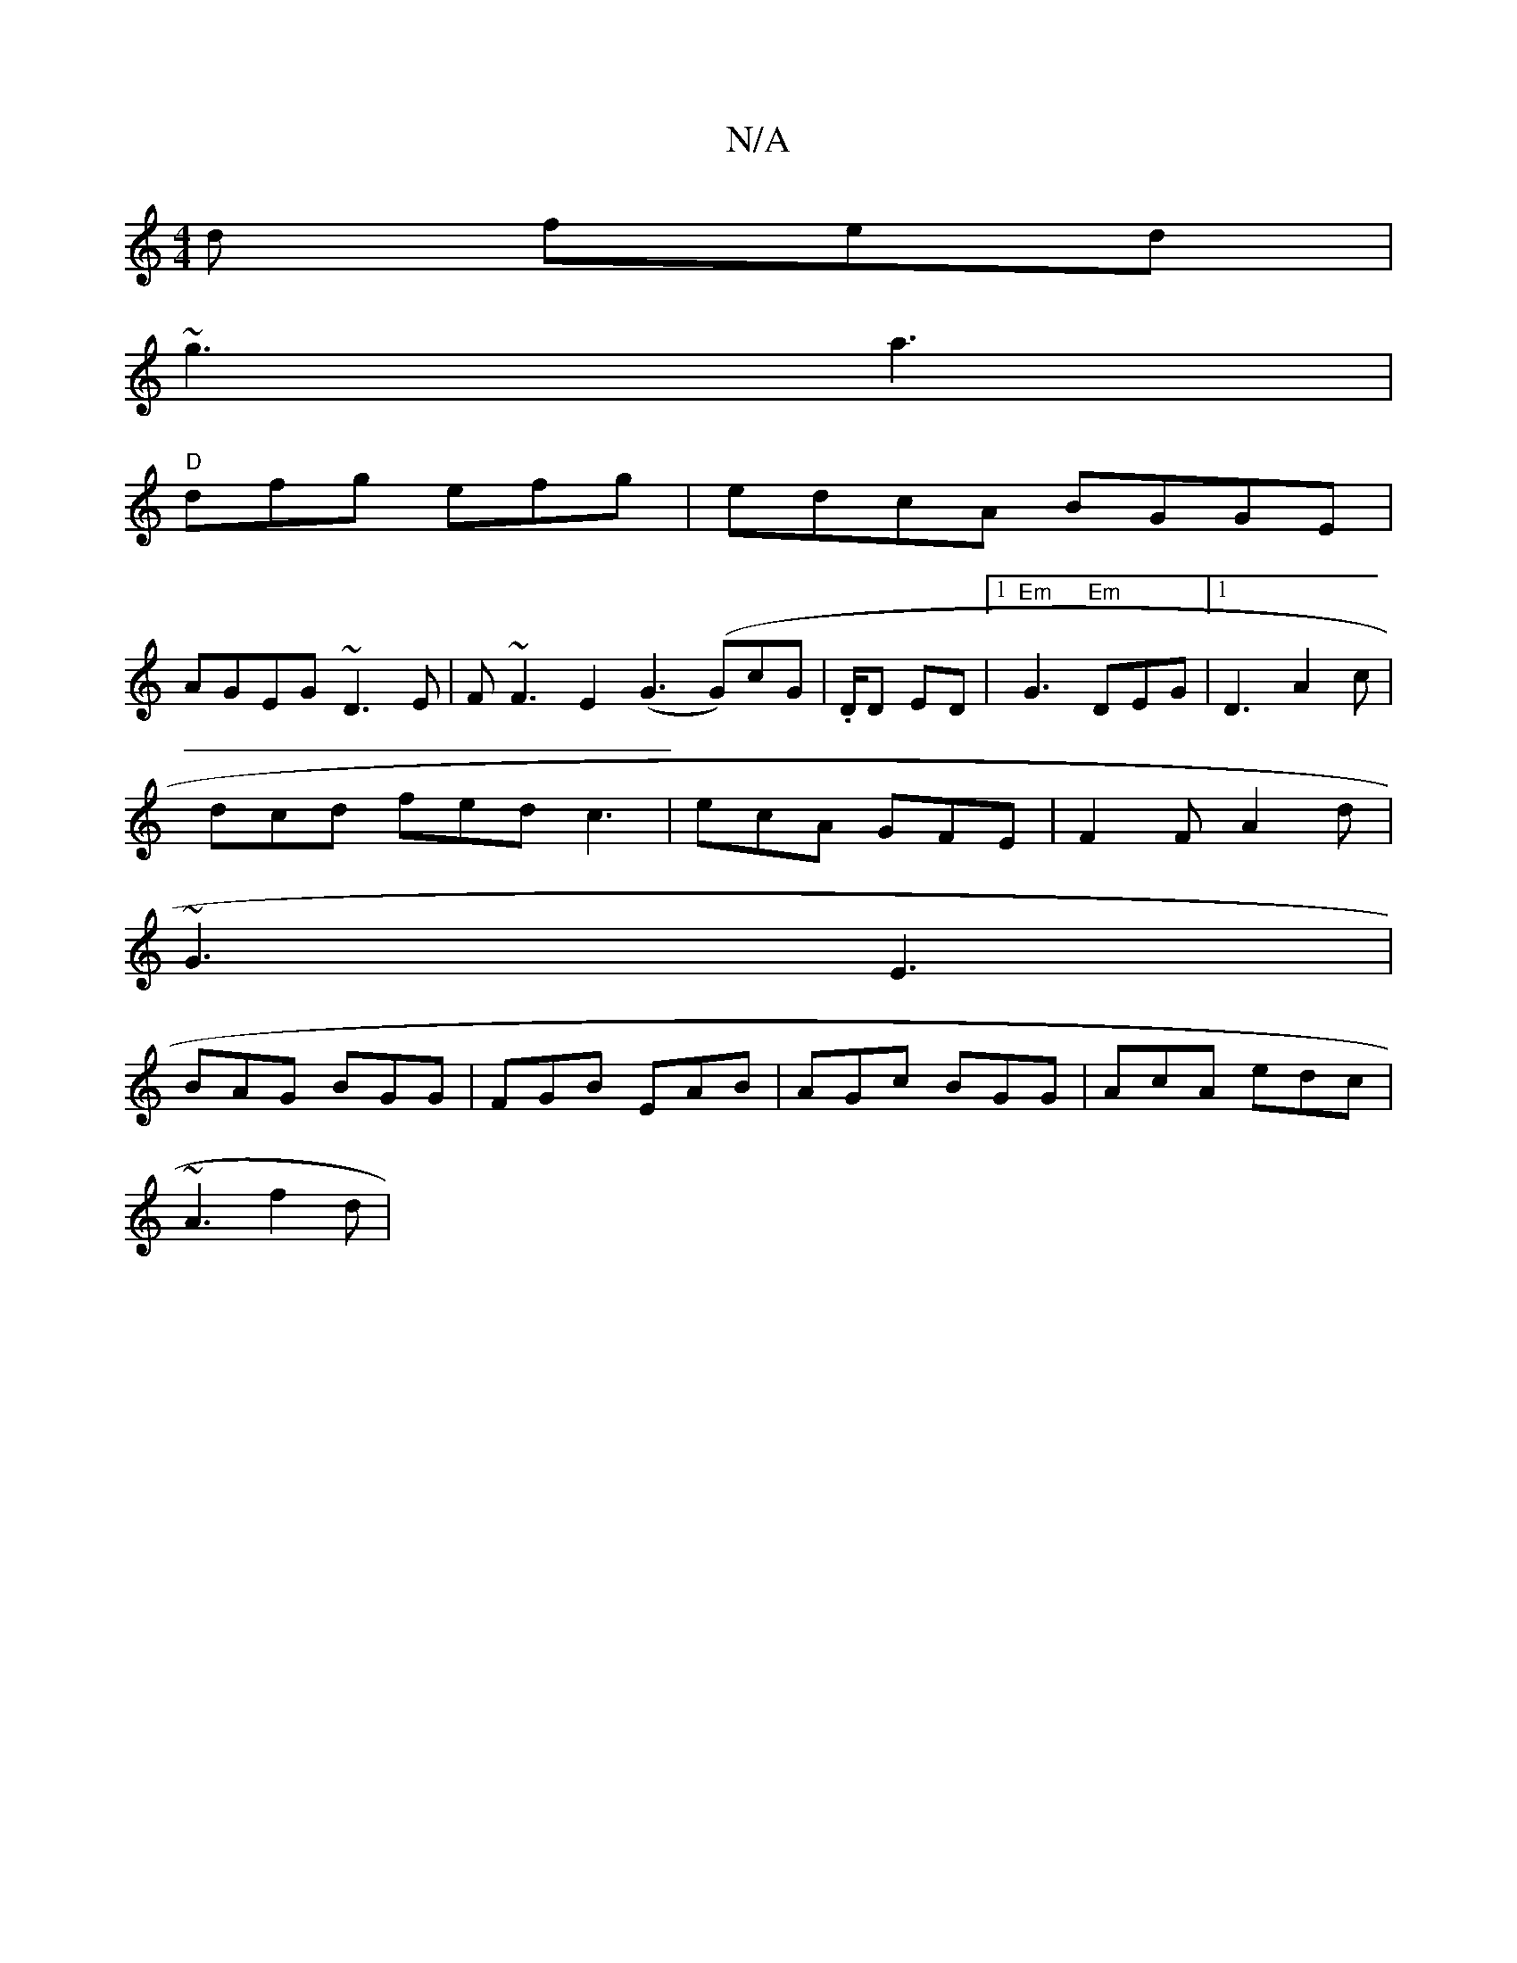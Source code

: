 X:1
T:N/A
M:4/4
R:N/A
K:Cmajor
d fed|
~g3 a3 |
"D"dfg efg | edcA BGGE |
AGEG ~D3E | F~F3 E2 (G3 (G)cG|.D/D ED|1 "Em"G3 "Em"DEG|1 D3 A2c|
dcd fed c3 | ecA GFE | F2 F A2 d |
~G3 E3 |
BAG BGG | FGB EAB | AGc BGG | AcA edc |
~A3 f2d | 